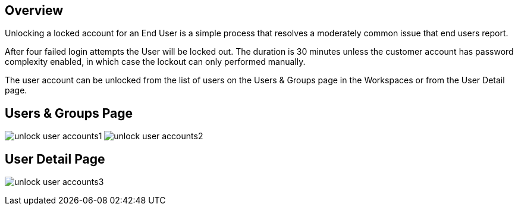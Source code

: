 
////

Used in: sub.Troubleshooting.unlocking_user_accounts.adoc

////

== Overview
Unlocking a locked account for an End User is a simple process that resolves a moderately common issue that end users report.

After four failed login attempts the User will be locked out.  The duration is 30 minutes unless the customer account has password complexity enabled, in which case the lockout can only performed manually.

The user account can be unlocked from the list of users on the Users & Groups page in the Workspaces or from the User Detail page.

== Users & Groups Page
image:unlock_user_accounts1.png[]
image:unlock_user_accounts2.png[]

== User Detail Page
image:unlock_user_accounts3.png[]
